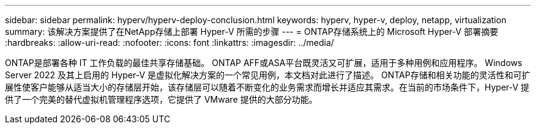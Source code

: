 ---
sidebar: sidebar 
permalink: hyperv/hyperv-deploy-conclusion.html 
keywords: hyperv, hyper-v, deploy, netapp, virtualization 
summary: 该解决方案提供了在NetApp存储上部署 Hyper-V 所需的步骤 
---
= ONTAP存储系统上的 Microsoft Hyper-V 部署摘要
:hardbreaks:
:allow-uri-read: 
:nofooter: 
:icons: font
:linkattrs: 
:imagesdir: ../media/


[role="lead"]
ONTAP是部署各种 IT 工作负载的最佳共享存储基础。  ONTAP AFF或ASA平台既灵活又可扩展，适用于多种用例和应用程序。  Windows Server 2022 及其上启用的 Hyper-V 是虚拟化解决方案的一个常见用例，本文档对此进行了描述。 ONTAP存储和相关功能的灵活性和可扩展性使客户能够从适当大小的存储层开始，该存储层可以随着不断变化的业务需求而增长并适应其需求。在当前的市场条件下，Hyper-V 提供了一个完美的替代虚拟机管理程序选项，它提供了 VMware 提供的大部分功能。
